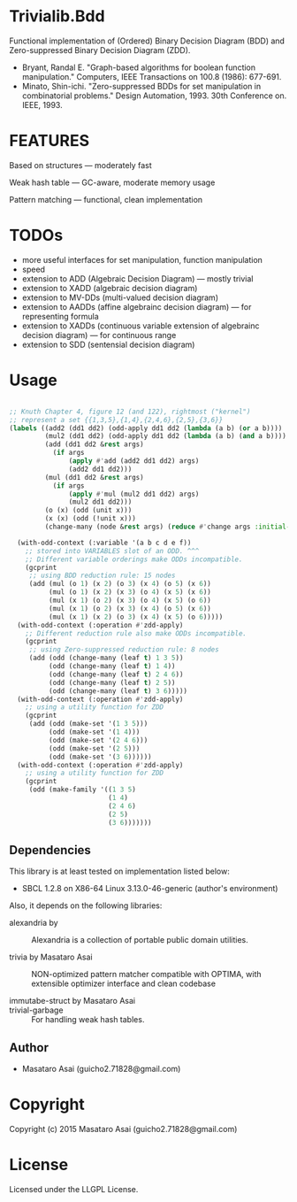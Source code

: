 
* Trivialib.Bdd 

Functional implementation of (Ordered) Binary Decision Diagram (BDD) and Zero-suppressed Binary Decision Diagram (ZDD).

+ Bryant, Randal E. "Graph-based algorithms for boolean function
  manipulation." Computers, IEEE Transactions on 100.8 (1986): 677-691.
+ Minato, Shin-ichi. "Zero-suppressed BDDs for set manipulation in
  combinatorial problems." Design Automation, 1993. 30th Conference
  on. IEEE, 1993.

* FEATURES

Based on structures --- moderately fast

Weak hash table --- GC-aware, moderate memory usage

Pattern matching --- functional, clean implementation

* TODOs

+ more useful interfaces for set manipulation, function manipulation
+ speed
+ extension to ADD (Algebraic Decision Diagram) --- mostly trivial
+ extension to XADD (algebraic decision diagram)
+ extension to MV-DDs (multi-valued decision diagram)
+ extension to AADDs (affine algebrainc decision diagram) --- for representing formula
+ extension to XADDs (continuous variable extension of algebrainc decision diagram) --- for continuous range
+ extension to SDD (sentensial decision diagram)

* Usage

#+BEGIN_SRC lisp

;; Knuth Chapter 4, figure 12 (and 122), rightmost ("kernel")
;; represent a set {{1,3,5},{1,4},{2,4,6},{2,5},{3,6}}
(labels ((add2 (dd1 dd2) (odd-apply dd1 dd2 (lambda (a b) (or a b))))
         (mul2 (dd1 dd2) (odd-apply dd1 dd2 (lambda (a b) (and a b))))
         (add (dd1 dd2 &rest args)
           (if args
               (apply #'add (add2 dd1 dd2) args)
               (add2 dd1 dd2)))
         (mul (dd1 dd2 &rest args)
           (if args
               (apply #'mul (mul2 dd1 dd2) args)
               (mul2 dd1 dd2)))
         (o (x) (odd (unit x)))
         (x (x) (odd (!unit x)))
         (change-many (node &rest args) (reduce #'change args :initial-value node)))

  (with-odd-context (:variable '(a b c d e f))
    ;; stored into VARIABLES slot of an ODD. ^^^
    ;; Different variable orderings make ODDs incompatible.
    (gcprint
     ;; using BDD reduction rule: 15 nodes
     (add (mul (o 1) (x 2) (o 3) (x 4) (o 5) (x 6))
          (mul (o 1) (x 2) (x 3) (o 4) (x 5) (x 6))
          (mul (x 1) (o 2) (x 3) (o 4) (x 5) (o 6))
          (mul (x 1) (o 2) (x 3) (x 4) (o 5) (x 6))
          (mul (x 1) (x 2) (o 3) (x 4) (x 5) (o 6)))))
  (with-odd-context (:operation #'zdd-apply)
    ;; Different reduction rule also make ODDs incompatible.
    (gcprint
     ;; using Zero-suppressed reduction rule: 8 nodes
     (add (odd (change-many (leaf t) 1 3 5))
          (odd (change-many (leaf t) 1 4))
          (odd (change-many (leaf t) 2 4 6))
          (odd (change-many (leaf t) 2 5))
          (odd (change-many (leaf t) 3 6)))))
  (with-odd-context (:operation #'zdd-apply)
    ;; using a utility function for ZDD
    (gcprint
     (add (odd (make-set '(1 3 5)))
          (odd (make-set '(1 4)))
          (odd (make-set '(2 4 6)))
          (odd (make-set '(2 5)))
          (odd (make-set '(3 6))))))
  (with-odd-context (:operation #'zdd-apply)
    ;; using a utility function for ZDD
    (gcprint
     (odd (make-family '((1 3 5)
                         (1 4)
                         (2 4 6)
                         (2 5)
                         (3 6)))))))
#+END_SRC

** Dependencies

This library is at least tested on implementation listed below:

+ SBCL 1.2.8 on X86-64 Linux  3.13.0-46-generic (author's environment)

Also, it depends on the following libraries:

+ alexandria by  ::
    Alexandria is a collection of portable public domain utilities.

+ trivia by Masataro Asai ::
    NON-optimized pattern matcher compatible with OPTIMA, with extensible optimizer interface and clean codebase

+ immutabe-struct by Masataro Asai :: 

+ trivial-garbage :: For handling weak hash tables.
    
** Author

+ Masataro Asai (guicho2.71828@gmail.com)

* Copyright

Copyright (c) 2015 Masataro Asai (guicho2.71828@gmail.com)


* License

Licensed under the LLGPL License.



